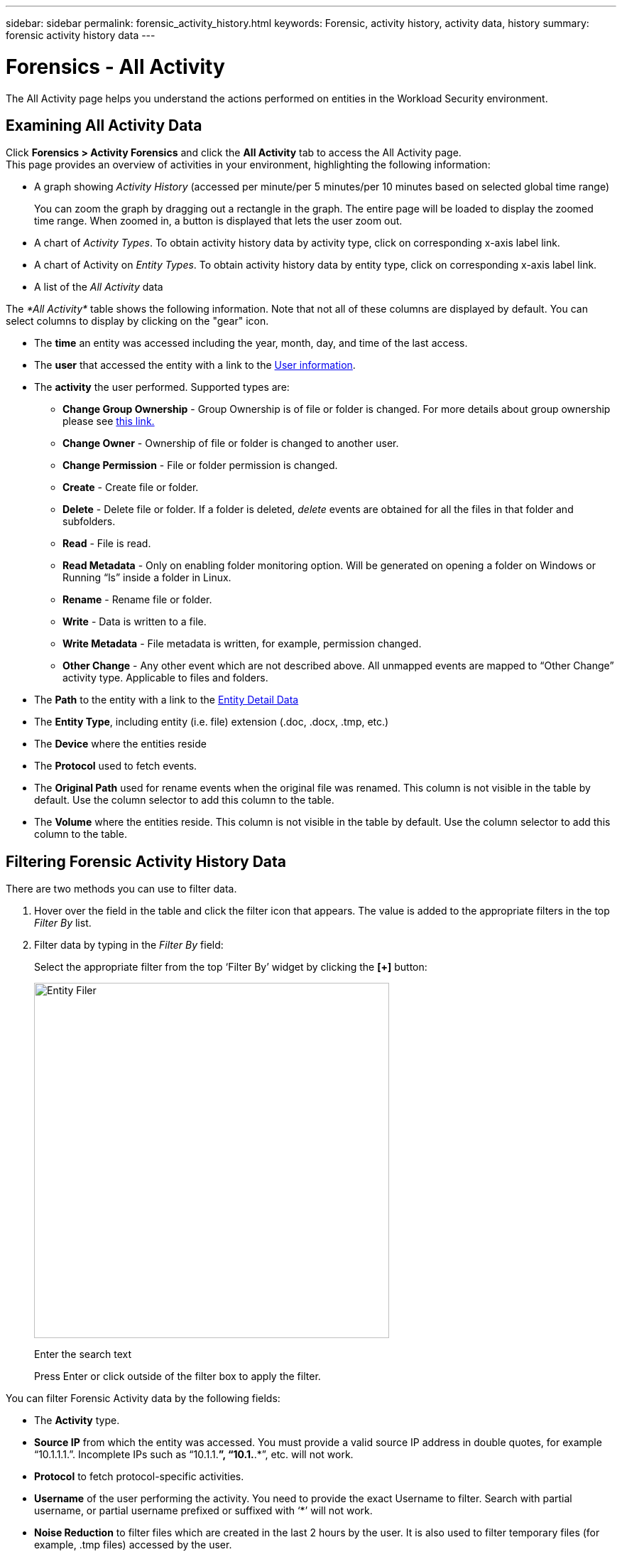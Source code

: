 ---
sidebar: sidebar
permalink: forensic_activity_history.html
keywords: Forensic, activity history, activity data, history  
summary: forensic activity history data 
---

= Forensics - All Activity
:hardbreaks:
:nofooter:
:icons: font
:linkattrs:
:imagesdir: ./media/

[.lead]
The All Activity page helps you understand the actions performed on entities in the Workload Security environment. 


== Examining All Activity Data  

Click *Forensics > Activity Forensics* and click the *All Activity* tab to access the All Activity page.
This page provides an overview of activities in your environment, highlighting the following information:

* A graph showing _Activity History_ (accessed per minute/per 5 minutes/per 10 minutes based on selected global time range)
+
You can zoom the graph by dragging out a rectangle in the graph. The entire page will be loaded to display the zoomed time range. When zoomed in, a button is displayed that lets the user zoom out. 

* A chart of _Activity Types_. To obtain activity history data by activity type, click on corresponding x-axis label link.
* A chart of Activity on _Entity Types_. To obtain activity history data by entity type, click on corresponding x-axis label link.
* A list of the _All Activity_ data

The _*All Activity*_ table shows the following information. Note that not all of these columns are displayed by default. You can select columns to display by clicking on the "gear" icon.

* The *time* an entity was accessed including the year, month, day, and time of the last access. 

* The *user* that accessed the entity with a link to the link:forensic_user_overview.html[User information].

//Above should be new user profile?

* The *activity* the user performed. Supported types are:  

**	*Change Group Ownership* - Group Ownership is of file or folder is changed. For more details about group ownership please see link:https://docs.microsoft.com/en-us/previous-versions/orphan-topics/ws.11/dn789205(v=ws.11)?redirectedfrom=MSDN[this link.]

**	*Change Owner* - Ownership of file or folder is changed to another user.

**	*Change Permission* - File or folder permission is changed.

**	*Create* - Create file or folder.

**	*Delete* - Delete file or folder. If a folder is deleted, _delete_ events are obtained for all the files in that folder and subfolders. 

**	*Read* - File is read.

**	*Read Metadata* - Only on enabling folder monitoring option. Will be generated on opening a folder on Windows or Running “ls” inside a folder in Linux.

**	*Rename* - Rename file or folder.

**	*Write* - Data is written to a file.

**	*Write Metadata* - File metadata is written, for example, permission changed.

**	*Other Change* - Any other event which are not described above. All unmapped events are mapped to “Other Change” activity type. Applicable to files and folders.

* The *Path* to the entity with a link to the link:forensic_entity_detail.html[Entity Detail Data]
 
* The *Entity Type*, including entity (i.e. file) extension (.doc, .docx, .tmp, etc.)

* The *Device* where the entities reside

* The *Protocol* used to fetch events. 

* The *Original Path* used for rename events when the original file was renamed. This column is not visible in the table by default. Use the column selector to add this column to the table.

* The *Volume* where the entities reside. This column is not visible in the table by default. Use the column selector to add this column to the table.


//* The *Source IP* address from which the activity was performed. 


== Filtering Forensic Activity History Data

There are two methods you can use to filter data.

.	Hover over the field in the table and click the filter icon that appears. The value is added to the appropriate filters in the top _Filter By_ list.

.	Filter data by typing in the _Filter By_ field:
+
Select the appropriate filter from the top ‘Filter By’ widget by clicking the *[+]* button:
+
image:Forensic_Activity_Filter.png[Entity Filer, width=500]
+
Enter the search text
+
Press Enter or click outside of the filter box to apply the filter.


You can filter Forensic Activity data by the following fields:

* The *Activity* type.


* *Source IP* from which the entity was accessed. You must provide a valid source IP address in double quotes, for example “10.1.1.1.”.  Incomplete IPs such as “10.1.1.*”, “10.1.*.*”, etc. will not work.

* *Protocol* to fetch protocol-specific activities.


* *Username* of the user performing the activity. You need to provide the exact Username to filter. Search with partial username, or partial username prefixed or suffixed with ‘*’ will not work.

* *Noise Reduction* to filter files which are created in the last 2 hours by the user. It is also used to filter temporary files (for example, .tmp files) accessed by the user.

* *Domain* of the user performing the activity. You need to provide the *exact domain* to filter. Searching for partial domain, or partial domain prefixed or suffixed with wildcard ('*'), will not work. _None_ can be specified to search for missing domain.


The following fields are subject to special filtering rules:

* *Entity Type*, using entity (file) extension - it is preferable to specify exact entity type within quotes. For example _“txt”_.
* *Path* of the entity - Directory Path filters (path string ending with /) up to 4 directories deep are recommended for faster results. For example, _/home/userX/nested1/nested2/_ OR  _"/home/userX/nested1/nested2/"_. See the table below for more details.

* *User* performing the activity - it is preferable to specify the exact user within quotes. For example, _"Administrator"_.

* *Device* (SVM) where entities reside
* *Volume* where entities reside
* The *Original Path* used for rename events when the original file was renamed. 

The preceding fields are subject to the following when filtering:

* Exact value should be within quotes: Example: "searchtext"
* Wildcard strings must contain no quotes: Example: searchtext, \*searchtext*, will filter for any strings containing ‘searchtext’.
* String with a prefix, Example: searchtext* , will search any strings which start with ‘searchtext’.

== Activity Forensics Filter Examples:

|===
|User applied Filter expression|Expected Outcome|Performance assessment|Comment

|Path = /home/userX/nested1/nested2/ or /home/userX/nested1/nested2/* or  "/home/userX/nested1/nested2/"|Recursive lookup of all files and folders under given directory |Fast|Directory searches up to 4 directories will be fast. 
|Path = /home/userX/nested1/ or /home/userX/nested1/* or "/home/userX/nested1/"|Recursive lookup of all files and folders under given directory |Fast|Directory searches up to 4 directories will be fast. 
|Path = /home/userX/nested1/test* or /home/userX/nested1/test|Recursive lookup of all files and folders under given path regex(test* could mean file OR directory OR Both)|Slower|Directory+File regex search will be slower to search on compared to Directory searches.
|Path =
/home/userX/nested1/nested2/nested3/ or /home/userX/nested1/nested2/nested3/* or  "/home/userX/nested1/nested2/nested3/"|Recursive lookup of all files and folders under given directory |Slower|More than 4 directories searches are slower to search on.
|Path=\*userX/nested1/test*|Recursive lookup of all files and folders under given wildcard path string(test* could mean file OR directory OR Both)|Slowest|Leading wildcard search are slowest searches.
|Any other Non path based filters. User and Entity Type filters recommended to be in quotes
e.g., User="Administrator"
Entity Type="txt"||Fast|

|===

NOTE:

. The Activity count displayed alongside the All Activity icon is rounded off to 30 mins when the selected time range spans more than 3 days. e.g., a time range of _Sept 1st 10:15 am to Sept 7th 10:15 am_ will show Activity counts from Sept 1st 10:00 am to Sept 7th 10:30 am.
. Likewise the count metrics shown in Activity Types, Activity on Entity Types, and Activity History graph are rounded off to 30 mins when the selected time range spans more than 3 days.







== Sorting Forensic Activity History Data

You can sort activity history data by _Time, User,  Source IP, Activity,_ and _Entity Type_. By default, the table is sorted by descending _Time_ order, meaning the latest data will be displayed first. Sorting is disabled for _Device_ and _Protocol_ fields.


== User Guide for Asynchronous Exports

=== Overview


The Asynchronous Exports feature in Storage Workload Security is designed to handle large data exports. 

=== Step-by-Step Guide: Exporting Data with Asynchronous Exports


. *Initiate Export*: Select the desired time duration and filters for the export and click on the export button.
. *Wait for Export to Complete*: The processing time can range from a few minutes to a few hours. You may need to refresh the forensics page a few times. Once the export job is complete, the "Download last export CSV file" button will be enabled.
. *Download*: Click on the "Download last created export file" button to get the exported data in a .zip format. This data will be available for download until the user initiates another Asynchronous Export or 3 days have elapsed, whichever occurs first. The button will remain enabled until another Asynchronous Export is initiated.
. *Limitations*:
** The number of asynchronous downloads is currently limited to 1 per user and 3 per tenant.
** The exported data is limited to a maximum of 1 million records.



A sample script to extract forensic data via API is present at _/opt/netapp/cloudsecure/agent/export-script/_ on the agent. See the readme at this location for more details about the script.


== Column Selection for All Activity 

The _All activity_ table shows select columns by default. To add, remove, or change the columns, click the gear icon on the right of the table and select from the list of available columns.

image:CloudSecure_ActivitySelection.png[Activity Selector, width=30%]

== Activity History Retention

Activity history is retained for 13 months for active Workload Security environments.





== Applicability of Filters in Forensics Page

|===
|Filter|What it does|Example|Applicable for these Filters|Not applicable for these filters|Result

|* (Asterisk)|enables you to search for everything|Auto*03172022

If search text contains hyphen or underscore, give expression in brackets. e.g., (svm*) for searching svm-123|User, PATH, Entity Type, Device, Volume, Original Path||returns all resources that start with “Auto" and end with “03172022”
|? (question mark)|enables you to search for a specific number of characters|AutoSabotageUser1_03172022?|User, Entity Type, Device, Volume||returns AutoSabotageUser1_03172022A, AutoSabotageUser1_03172022B, AutoSabotageUser1_031720225, and so on
|OR|enables you to specify multiple entities|AutoSabotageUser1_03172022 OR AutoRansomUser4_03162022|User, Domain, PATH, Entity Type, Original Path||returns any of AutoSabotageUser1_03172022 OR AutoRansomUser4_03162022
|NOT|allows you to exclude text from the search results|NOT AutoRansomUser4_03162022|User,Domain,  PATH, Entity Type, Original PATH|Device|returns everything that does not start with"AutoRansomUser4_03162022”
|None|searches for NULL values in all fields|None|Domain||returns results where the target field is empty

|===


== Path / Original path Search

Search results with and  without / will be different 

|===

|/AutoDir1/AutoFile	|Works
|AutoDir1/AutoFile	|Doesn’t work 
|/AutoDir1/AutoFile (Dir1)	|Dir1 Partial substring doesn’t work 
|"/AutoDir1/AutoFile03242022"	|Exact search works
|Auto*03242022	|Doesn’t work
|AutoSabotageUser1_03172022?	|Doesn’t work
|/AutoDir1/AutoFile03242022 OR /AutoDir1/AutoFile03242022	|Works
|NOT /AutoDir1/AutoFile03242022	|Works
|NOT /AutoDir1	|Works
|NOT /AutoFile03242022	|Doesn’t work
|*	|Shows all the entries 

|===





== Local root SVM  user activity changes 
 

If a local root SVM user is performing any activity, the IP of the client on which the NFS share is mounted is now considered in the username, which will be shown as root@<ip-address-of-the-client> in both forensic activity and user activity pages.
 
For example: 

* If SVM-1 is monitored by Workload Security, and the root user of that SVM mounts the share on a client with IP address 10.197.12.40, the username shown in forensic activity page will be _root@10.197.12.40_.
 
* If the same SVM-1 is mounted into another client with IP address 10.197.12.41, the username shown in forensic activity page will be _root@10.197.12.41_.
 
*•	This is done to segregate NFS root user activity by IP address. Previously, all the activity was considered to be done by _root_ user only, with no IP distinction.





== Troubleshooting

|===
|Problem|Try This
|In the “All Activities” table, under the ‘User’ column, the user name is shown as:
“ldap:HQ.COMPANYNAME.COM:S-1-5-21-3577637-1906459482-1437260136-1831817”
or
"ldap:default:80038003”

|Possible reasons could be:
1. No User Directory Collectors have been configured yet. To add one, go to *Workload Security > Collectors > User Directory Collectors* and click on *+User Directory Collector*. Choose _Active Directory_ or _LDAP Directory Server_.
2. A User Directory Collector has been configured, however it has stopped or is in error state. Please go to *Collectors > User Directory Collectors* and check the status. Refer to the link:http://docs.netapp.com/us-en/cloudinsights/task_config_user_dir_connect.html#troubleshooting-user-directory-collector-configuration-errors[User Directory Collector troubleshooting] section of the documentation for troubleshooting tips.
After configuring properly, the name will get automatically resolved within 24 hours.
If it still does not get resolved, check if you have added the correct User Data Collector. Make sure that the user is indeed part of the added Active Directory/LDAP Directory Server.

|Some NFS events are not seen in UI.
|Check the following:
1.	A user directory collector for AD server with POSIX attributes set should be running with the unixid attribute enabled from UI.
2.	Any user doing NFS access should be seen when searched in the user page from UI
3.	Raw events (Events for whom the user is not yet discovered) are not supported for NFS
4.	Anonymous access to the NFS export will not be monitored.
5.	Make sure NFS version used in lesser than NFS4.1.


|After typing some letters containing a wildcard character like asterisk (*) in the filters on the Forensics _All Activity_ or  _Entities_ pages, the pages load very slowly.
|An asterisk (\*) in the search string searches for everything. However, leading wildcard strings like  _*<searchTerm>_ or _*<searchTerm>*_ will result in a slow query.
To get better performance, use prefix strings instead, in the format _<searchTerm>*_ (in other words, append the asterisk (*) _after_ a search term).
Example: use the string _testvolume*_, rather than _*testvolume_ or _*test*volume_.

Use a directory search to see all activities underneath a given folder recursively (Hierarchical search). e.g., /path1/path2/path3/ or “/path1/path2/path3/” will list all the activities recursively under /path1/path2/path3.
Alternatively use the "Add To Filter" option under the All Activity tab.”



|I am encountering a "Request failed with status code 500/503" error when using a Path filter.
|Try using a smaller date range for filtering records.

|Forensic UI is loading data slowly when using the _path_ filter.
|Directory Path filters (path string ending with /) up to 4 directories deep are recommended for faster results. e.g., If the directory path is /Aaa/Bbb/Ccc/Ddd, try searching for /Aaa/Bbb/Ccc/Ddd/ or “/Aaa/Bbb/Ccc/Ddd/”  to load data faster.


|===




